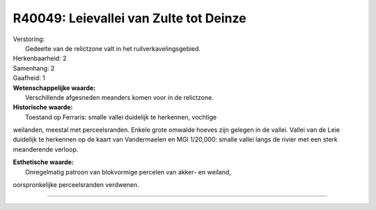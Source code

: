 R40049: Leievallei van Zulte tot Deinze
=======================================

| Verstoring:
|  Gedeelte van de relictzone valt in het ruilverkavelingsgebied.

| Herkenbaarheid: 2

| Samenhang: 2

| Gaafheid: 1

| **Wetenschappelijke waarde:**
|  Verschillende afgesneden meanders komen voor in de relictzone.

| **Historische waarde:**
|  Toestand op Ferraris: smalle vallei duidelijk te herkennen, vochtige
weilanden, meestal met perceelsranden. Enkele grote omwalde hoeves zijn
gelegen in de vallei. Vallei van de Leie duidelijk te herkennen op de
kaart van Vandermaelen en MGI 1/20,000: smalle vallei langs de rivier
met een sterk meanderende verloop.

| **Esthetische waarde:**
|  Onregelmatig patroon van blokvormige percelen van akker- en weiland,
oorspronkelijke perceelsranden verdwenen.

--------------

